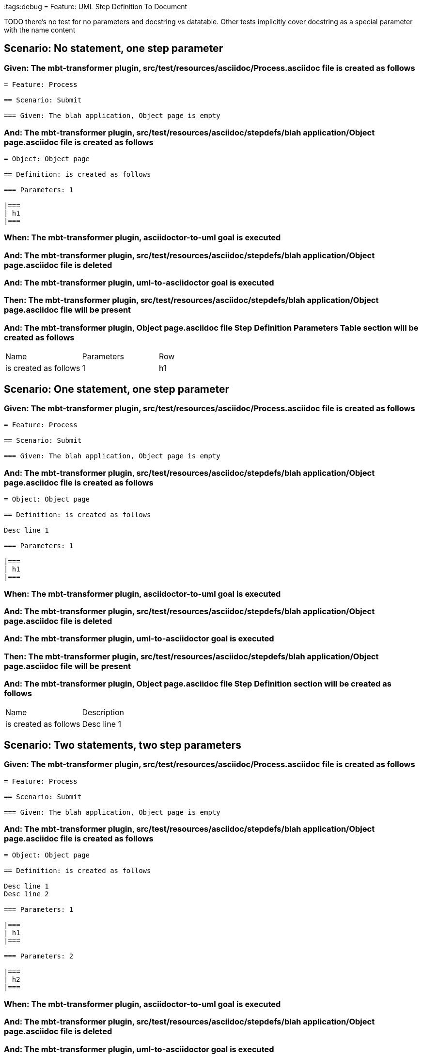 :tags:debug
= Feature: UML Step Definition To Document

TODO there's no test for no parameters and docstring vs datatable. Other tests implicitly cover docstring as a special parameter with the name content

== Scenario: No statement, one step parameter

=== Given: The mbt-transformer plugin, src/test/resources/asciidoc/Process.asciidoc file is created as follows

----
= Feature: Process

== Scenario: Submit

=== Given: The blah application, Object page is empty
----

=== And: The mbt-transformer plugin, src/test/resources/asciidoc/stepdefs/blah application/Object page.asciidoc file is created as follows

----
= Object: Object page

== Definition: is created as follows

=== Parameters: 1

|===
| h1
|===
----

=== When: The mbt-transformer plugin, asciidoctor-to-uml goal is executed

=== And: The mbt-transformer plugin, src/test/resources/asciidoc/stepdefs/blah application/Object page.asciidoc file is deleted

=== And: The mbt-transformer plugin, uml-to-asciidoctor goal is executed

=== Then: The mbt-transformer plugin, src/test/resources/asciidoc/stepdefs/blah application/Object page.asciidoc file will be present

=== And: The mbt-transformer plugin, Object page.asciidoc file Step Definition Parameters Table section will be created as follows

|===
| Name                  | Parameters | Row
| is created as follows | 1          | h1 
|===

== Scenario: One statement, one step parameter

=== Given: The mbt-transformer plugin, src/test/resources/asciidoc/Process.asciidoc file is created as follows

----
= Feature: Process

== Scenario: Submit

=== Given: The blah application, Object page is empty
----

=== And: The mbt-transformer plugin, src/test/resources/asciidoc/stepdefs/blah application/Object page.asciidoc file is created as follows

----
= Object: Object page

== Definition: is created as follows

Desc line 1

=== Parameters: 1

|===
| h1
|===
----

=== When: The mbt-transformer plugin, asciidoctor-to-uml goal is executed

=== And: The mbt-transformer plugin, src/test/resources/asciidoc/stepdefs/blah application/Object page.asciidoc file is deleted

=== And: The mbt-transformer plugin, uml-to-asciidoctor goal is executed

=== Then: The mbt-transformer plugin, src/test/resources/asciidoc/stepdefs/blah application/Object page.asciidoc file will be present

=== And: The mbt-transformer plugin, Object page.asciidoc file Step Definition section will be created as follows

|===
| Name                  | Description
| is created as follows | Desc line 1
|===

== Scenario: Two statements, two step parameters

=== Given: The mbt-transformer plugin, src/test/resources/asciidoc/Process.asciidoc file is created as follows

----
= Feature: Process

== Scenario: Submit

=== Given: The blah application, Object page is empty
----

=== And: The mbt-transformer plugin, src/test/resources/asciidoc/stepdefs/blah application/Object page.asciidoc file is created as follows

----
= Object: Object page

== Definition: is created as follows

Desc line 1
Desc line 2

=== Parameters: 1

|===
| h1
|===

=== Parameters: 2

|===
| h2
|===
----

=== When: The mbt-transformer plugin, asciidoctor-to-uml goal is executed

=== And: The mbt-transformer plugin, src/test/resources/asciidoc/stepdefs/blah application/Object page.asciidoc file is deleted

=== And: The mbt-transformer plugin, uml-to-asciidoctor goal is executed

=== Then: The mbt-transformer plugin, src/test/resources/asciidoc/stepdefs/blah application/Object page.asciidoc file will be present

=== And: The mbt-transformer plugin, Object page.asciidoc file Step Definition section will be created as follows

|===
| Name                  | Description             
| is created as follows | Desc line 1\nDesc line 2
|===

=== And: The mbt-transformer plugin, Object page.asciidoc file Step Definition Parameters Table section will be created as follows

|===
| Name                  | Parameters | Row     
| is created as follows | {Index}    | h{Index}
|===

=== Examples: Indices

|===
| Index
| 1    
| 2    
|===

== Scenario: Three statements, three step parameters

=== Given: The mbt-transformer plugin, src/test/resources/asciidoc/Process.asciidoc file is created as follows

----
= Feature: Process

== Scenario: Submit

=== Given: The blah application, Object page is empty
----

=== And: The mbt-transformer plugin, src/test/resources/asciidoc/stepdefs/blah application/Object page.asciidoc file is created as follows

----
= Object: Object page

== Definition: is created as follows

Desc line 1
Desc line 2
Desc line 3

=== Parameters: 1

|===
| h1
|===

=== Parameters: 2

|===
| h2
|===

=== Parameters: 3

|===
| h3
|===
----

=== When: The mbt-transformer plugin, asciidoctor-to-uml goal is executed

=== And: The mbt-transformer plugin, src/test/resources/asciidoc/stepdefs/blah application/Object page.asciidoc file is deleted

=== And: The mbt-transformer plugin, uml-to-asciidoctor goal is executed

=== Then: The mbt-transformer plugin, src/test/resources/asciidoc/stepdefs/blah application/Object page.asciidoc file will be present

=== And: The mbt-transformer plugin, Object page.asciidoc file Step Definition section will be created as follows

|===
| Name                  | Description                          
| is created as follows | Desc line 1\nDesc line 2\nDesc line 3
|===

=== And: The mbt-transformer plugin, Object page.asciidoc file Step Definition Parameters Table section will be created as follows

|===
| Name                  | Parameters | Row     
| is created as follows | {Index}    | h{Index}
|===

=== Examples: Indices

|===
| Index
| 1    
| 2    
| 3    
|===

